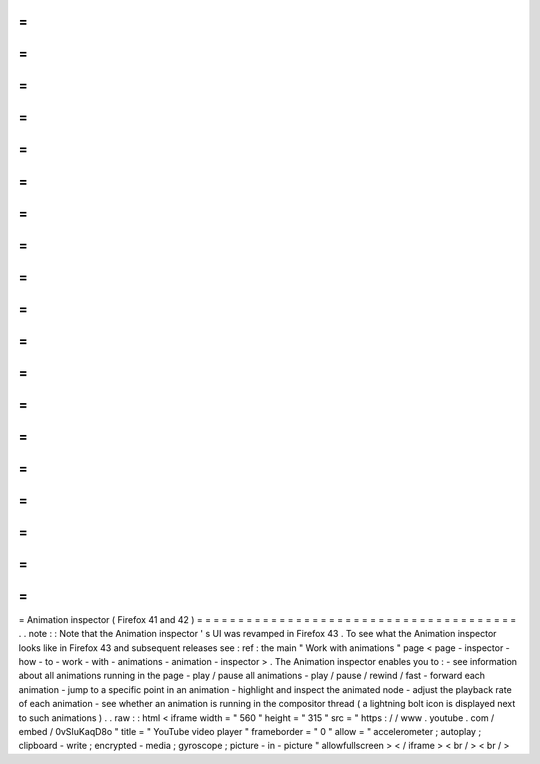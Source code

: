 =
=
=
=
=
=
=
=
=
=
=
=
=
=
=
=
=
=
=
=
=
=
=
=
=
=
=
=
=
=
=
=
=
=
=
=
=
=
=
Animation
inspector
(
Firefox
41
and
42
)
=
=
=
=
=
=
=
=
=
=
=
=
=
=
=
=
=
=
=
=
=
=
=
=
=
=
=
=
=
=
=
=
=
=
=
=
=
=
=
.
.
note
:
:
Note
that
the
Animation
inspector
'
s
UI
was
revamped
in
Firefox
43
.
To
see
what
the
Animation
inspector
looks
like
in
Firefox
43
and
subsequent
releases
see
:
ref
:
the
main
"
Work
with
animations
"
page
<
page
-
inspector
-
how
-
to
-
work
-
with
-
animations
-
animation
-
inspector
>
.
The
Animation
inspector
enables
you
to
:
-
see
information
about
all
animations
running
in
the
page
-
play
/
pause
all
animations
-
play
/
pause
/
rewind
/
fast
-
forward
each
animation
-
jump
to
a
specific
point
in
an
animation
-
highlight
and
inspect
the
animated
node
-
adjust
the
playback
rate
of
each
animation
-
see
whether
an
animation
is
running
in
the
compositor
thread
(
a
lightning
bolt
icon
is
displayed
next
to
such
animations
)
.
.
raw
:
:
html
<
iframe
width
=
"
560
"
height
=
"
315
"
src
=
"
https
:
/
/
www
.
youtube
.
com
/
embed
/
0vSIuKaqD8o
"
title
=
"
YouTube
video
player
"
frameborder
=
"
0
"
allow
=
"
accelerometer
;
autoplay
;
clipboard
-
write
;
encrypted
-
media
;
gyroscope
;
picture
-
in
-
picture
"
allowfullscreen
>
<
/
iframe
>
<
br
/
>
<
br
/
>
